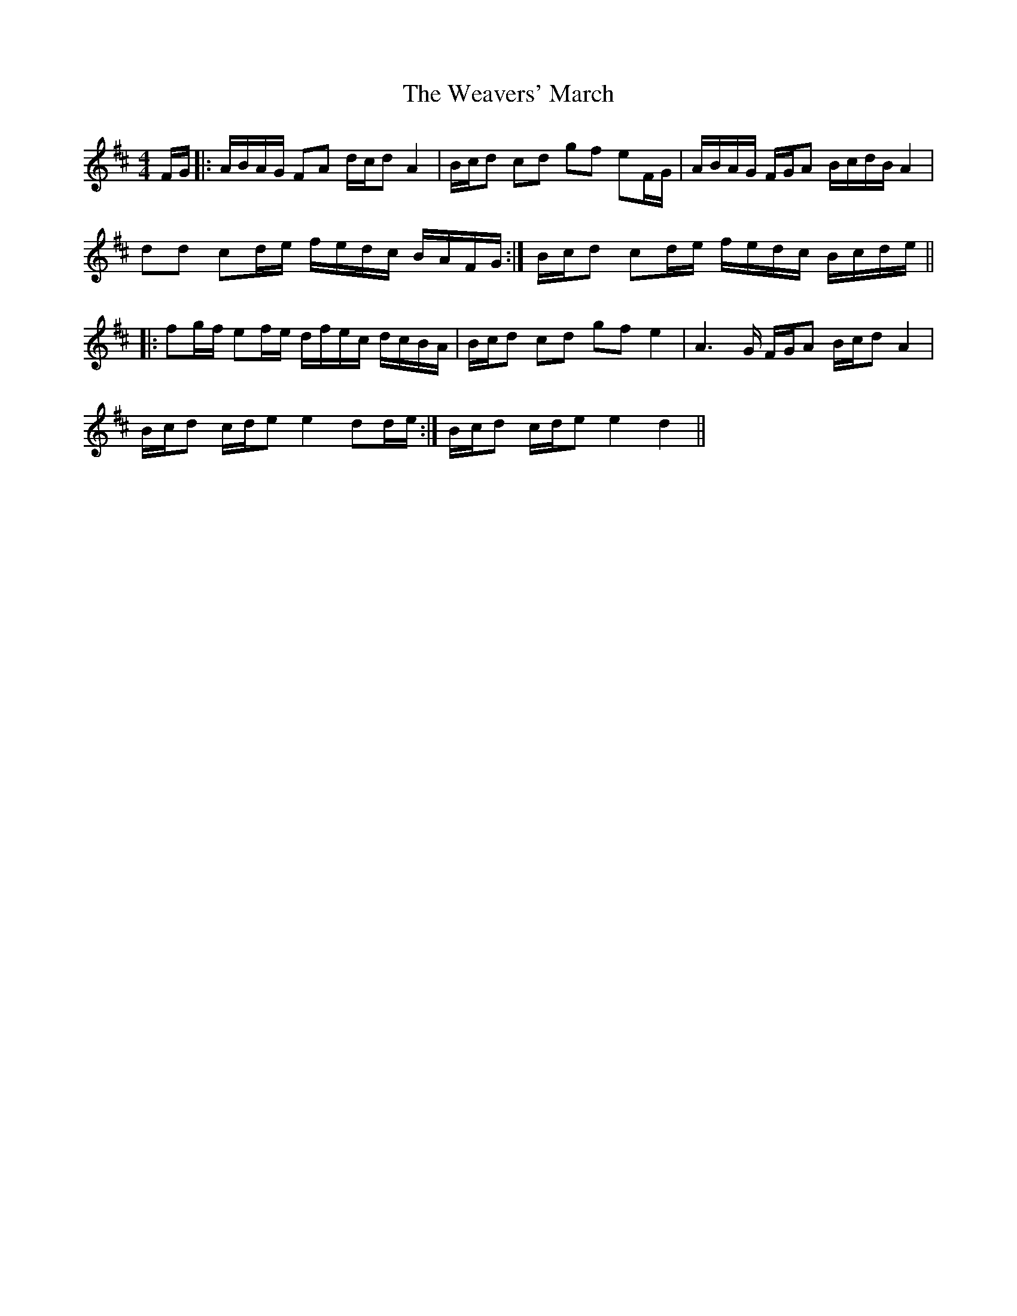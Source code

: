 X: 1
T: Weavers' March, The
Z: nicholas
S: https://thesession.org/tunes/6330#setting6330
R: reel
M: 4/4
L: 1/8
K: Dmaj
F/G/|:A/B/A/G/ FA d/c/d A2|B/c/d cd gf eF/G/|A/B/A/G/ F/G/A B/c/d/B/ A2|
dd cd/e/ f/e/d/c/ B/A/F/G/:|B/c/d cd/e/ f/e/d/c/ B/c/d/e/||
|:fg/f/ ef/e/ d/f/e/c/ d/c/B/A/|B/c/d cd gf e2|A3G/ F/G/A B/c/d A2|
B/c/d c/d/e e2 dd/e/:|B/c/d c/d/e e2 d2||
